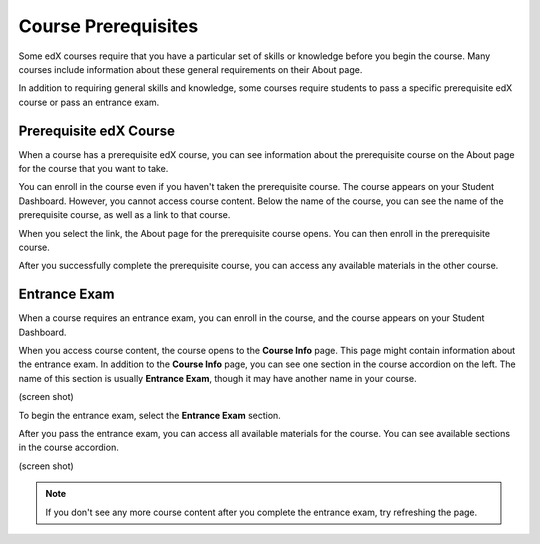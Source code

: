 .. _SFD Prerequisites:

######################
Course Prerequisites
######################

Some edX courses require that you have a particular set of skills or knowledge
before you begin the course. Many courses include information about these
general requirements on their About page.

In addition to requiring general skills and knowledge, some courses require
students to pass a specific prerequisite edX course or pass an entrance exam.

.. _Prerequisite edX Course:

**************************
Prerequisite edX Course
**************************

When a course has a prerequisite edX course, you can see information about the
prerequisite course on the About page for the course that you want to take.

.. image:: /Images/PRQ_AboutPage.png
  :width: 500
  :alt: About page with Prerequisites section circled

You can enroll in the course even if you haven't taken the prerequisite course.
The course appears on your Student Dashboard. However, you cannot access course
content. Below the name of the course, you can see the name of the prerequisite
course, as well as a link to that course. 

.. image:: /Images/PRQ_StDash.png
  :width: 500
  :alt: Student Dashboard showing an unavailable course and its prerequisite
      information

When you select the link, the About page for the prerequisite course opens.
You can then enroll in the prerequisite course.

After you successfully complete the prerequisite course, you can access any
available materials in the other course.

.. _Entrance Exam:

**************************
Entrance Exam
**************************

When a course requires an entrance exam, you can enroll in the course, and the
course appears on your Student Dashboard.

When you access course content, the course opens to the **Course Info** page.
This page might contain information about the entrance exam. In addition to the
**Course Info** page, you can see one section in the course accordion on the
left. The name of this section is usually **Entrance Exam**, though it may have
another name in your course.

(screen shot)

To begin the entrance exam, select the **Entrance Exam** section.

After you pass the entrance exam, you can access all available materials for the
course. You can see available sections in the course accordion.

(screen shot)

.. note:: If you don't see any more course content after you complete the entrance exam, try refreshing the page.

